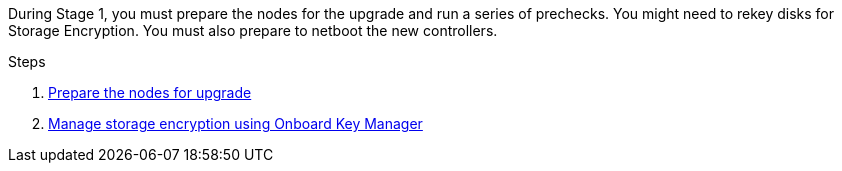 During Stage 1, you must prepare the nodes for the upgrade and run a series of prechecks. You might need to rekey disks for Storage Encryption. You must also prepare to netboot the new controllers.

.Steps

. link:prepare_nodes_for_upgrade.html[Prepare the nodes for upgrade]
. link:manage_storage_encryption_using_okm.html[Manage storage encryption using Onboard Key Manager]
// BURT-1476241 2022-August-12
